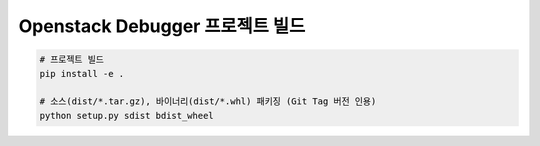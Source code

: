 ==================================
  Openstack Debugger 프로젝트 빌드
==================================

.. code-block:: shell

   # 프로젝트 빌드
   pip install -e .

   # 소스(dist/*.tar.gz), 바이너리(dist/*.whl) 패키징 (Git Tag 버전 인용)
   python setup.py sdist bdist_wheel

